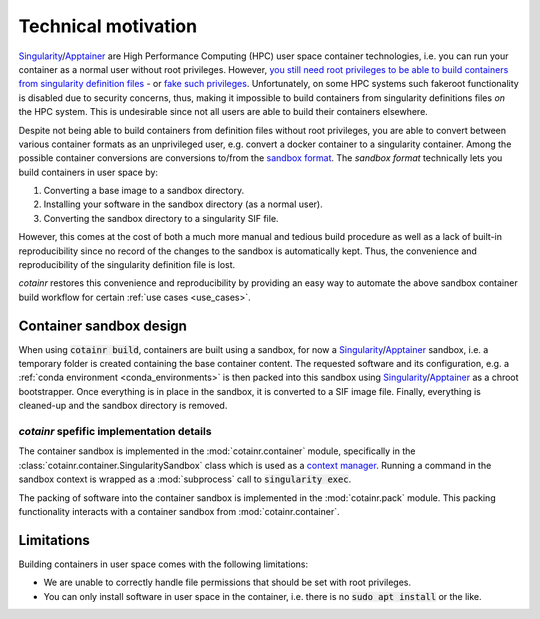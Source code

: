 .. _cotainr_technical_motivation:

Technical motivation
====================
`Singularity`_/`Apptainer`_ are High Performance Computing (HPC) user space container technologies, i.e. you can run your container as a normal user without root privileges. However, `you still need root privileges to be able to build containers from singularity definition files <https://github.com/apptainer/singularity/issues/5941#issuecomment-821409323>`_ - or `fake such privileges <https://apptainer.org/docs/user/1.0/fakeroot.html>`_. Unfortunately, on some HPC systems such fakeroot functionality is disabled due to security concerns, thus, making it impossible to build containers from singularity definitions files *on* the HPC system. This is undesirable since not all users are able to build their containers elsewhere.

Despite not being able to build containers from definition files without root privileges, you are able to convert between various container formats as an unprivileged user, e.g. convert a docker container to a singularity container. Among the possible container conversions are conversions to/from the `sandbox format <http://apptainer.org/docs/user/main/build_a_container.html#creating-writable-sandbox-directories>`_. The `sandbox format` technically lets you build containers in user space by:

1. Converting a base image to a sandbox directory.
2. Installing your software in the sandbox directory (as a normal user).
3. Converting the sandbox directory to a singularity SIF file.

However, this comes at the cost of both a much more manual and tedious build procedure as well as a lack of built-in reproducibility since no record of the changes to the sandbox is automatically kept. Thus, the convenience and reproducibility of the singularity definition file is lost.

`cotainr` restores this convenience and reproducibility by providing an easy way to automate the above sandbox container build workflow for certain :ref:`use cases <use_cases>`.


Container sandbox design
------------------------
When using :code:`cotainr build`, containers are built using a sandbox, for now a `Singularity`_/`Apptainer`_ sandbox, i.e. a temporary folder is created containing the base container content. The requested software and its configuration, e.g. a :ref:`conda environment <conda_environments>` is then packed into this sandbox using `Singularity`_/`Apptainer`_  as a chroot bootstrapper. Once everything is in place in the sandbox, it is converted to a SIF image file. Finally, everything is cleaned-up and the sandbox directory is removed.


`cotainr` spefific implementation details
~~~~~~~~~~~~~~~~~~~~~~~~~~~~~~~~~~~~~~~~~
The container sandbox is implemented in the :mod:`cotainr.container` module, specifically in the :class:`cotainr.container.SingularitySandbox` class which is used as a `context manager <https://docs.python.org/3/reference/datamodel.html#context-managers>`_. Running a command in the sandbox context is wrapped as a :mod:`subprocess` call to :code:`singularity exec`.

The packing of software into the container sandbox is implemented in the :mod:`cotainr.pack` module. This packing functionality interacts with a container sandbox from :mod:`cotainr.container`.


Limitations
-----------
Building containers in user space comes with the following limitations:

- We are unable to correctly handle file permissions that should be set with root privileges.
- You can only install software in user space in the container, i.e. there is no :code:`sudo apt install` or the like.


.. _Apptainer: https://apptainer.org/
.. _Singularity: https://sylabs.io/singularity/
